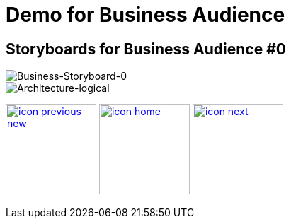 :imagesdir: images
:icons: font
:source-highlighter: prettify

ifdef::env-github[]
:tip-caption: :bulb:
:note-caption: :information_source:
:important-caption: :heavy_exclamation_mark:
:caution-caption: :fire:
:warning-caption: :warning:
:imagesdir: images
:icons: font
:source-highlighter: prettify
endif::[]

= Demo for Business Audience

== Storyboards for Business Audience #0

image::Industry-4.0-demo-SA-training-19.jpg[Business-Storyboard-0]

image::Industry-4.0-demo-SA-training-15.jpg[Architecture-logical]

[.text-center]
image:icons/icon-previous-new.png[align=left, width=128, link=storyboard-business.html] image:icons/icon-home.png[align="center",width=128, link=index.html] image:icons/icon-next.png[align="right"width=128, link=storyboard-business-1.html]
